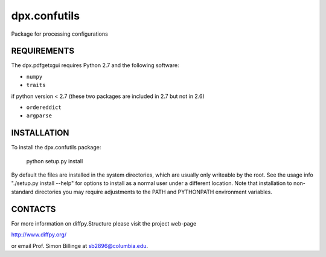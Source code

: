 dpx.confutils
========================================================================

Package for processing configurations


REQUIREMENTS
------------------------------------------------------------------------

The dpx.pdfgetxgui requires Python 2.7 and the following software:

* ``numpy``
* ``traits``

if python version < 2.7 (these two packages are included in 2.7 but not in 2.6)

* ``ordereddict``
* ``argparse``


INSTALLATION
------------------------------------------------------------------------

To install the dpx.confutils package:

    python setup.py install

By default the files are installed in the system directories, which are 
usually only writeable by the root.  See the usage info "./setup.py install 
--help" for options to install as a normal user under a different location.  
Note that installation to non-standard directories you may require adjustments 
to the PATH and PYTHONPATH environment variables.

CONTACTS
------------------------------------------------------------------------

For more information on diffpy.Structure please visit the project web-page

http://www.diffpy.org/

or email Prof. Simon Billinge at sb2896@columbia.edu.